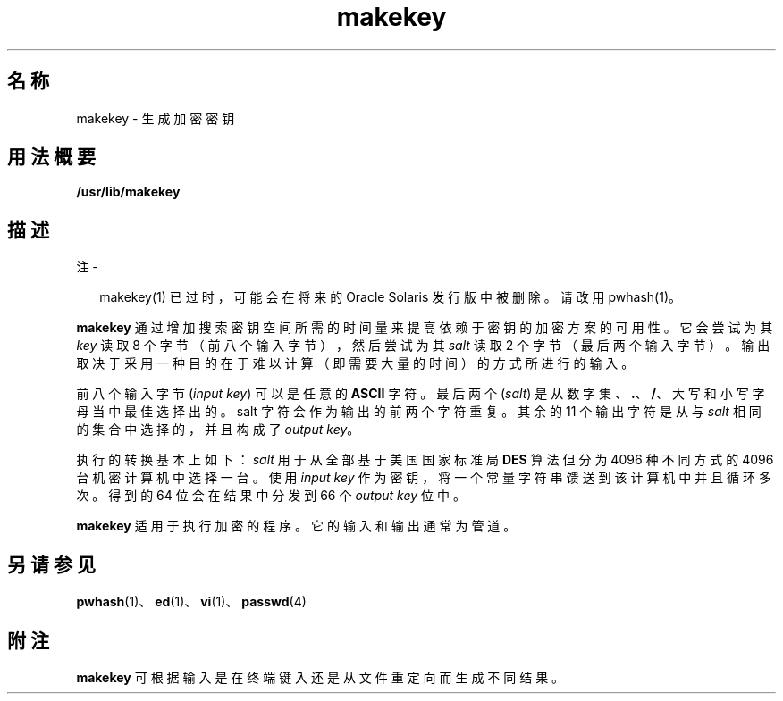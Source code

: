 '\" te
.\" Portions Copyright (c) 2008, 2015, Oracle and/or its affiliates.All rights reserved.
.\" Copyright 1989 AT&T
.TH makekey 1 "2015 年 6 月 2 日" "SunOS 5.11" "用户命令"
.SH 名称
makekey \- 生成加密密钥
.SH 用法概要
.LP
.nf
\fB/usr/lib/makekey\fR
.fi

.SH 描述
.LP
注 - 
.sp
.RS 2
makekey(1) 已过时，可能会在将来的 Oracle Solaris 发行版中被删除。请改用 pwhash(1)。
.RE
.sp
.LP
\fBmakekey\fR 通过增加搜索密钥空间所需的时间量来提高依赖于密钥的加密方案的可用性。它会尝试为其 \fIkey\fR 读取 8 个字节（前八个输入字节），然后尝试为其 \fIsalt\fR 读取 2 个字节（最后两个输入字节）。输出取决于采用一种目的在于难以计算（即需要大量的时间）的方式所进行的输入。
.sp
.LP
前八个输入字节 (\fIinput key\fR) 可以是任意的 \fBASCII\fR 字符。最后两个 (\fIsalt\fR) 是从数字集、\fB\&.\fR、\fB/\fR、大写和小写字母当中最佳选择出的。salt 字符会作为输出的前两个字符重复。其余的 11 个输出字符是从与 \fIsalt\fR 相同的集合中选择的，并且构成了 \fIoutput key\fR。
.sp
.LP
执行的转换基本上如下：\fIsalt\fR 用于从全部基于美国国家标准局 \fBDES\fR 算法但分为 4096 种不同方式的 4096 台机密计算机中选择一台。使用 \fIinput\fR\fI key\fR 作为密钥，将一个常量字符串馈送到该计算机中并且循环多次。 得到的 64 位会在结果中分发到 66 个 \fIoutput\fR \fIkey\fR 位中。
.sp
.LP
\fBmakekey\fR 适用于执行加密的程序。它的输入和输出通常为管道。
.SH 另请参见
.sp
.LP
\fBpwhash\fR(1)、\fBed\fR(1)、\fBvi\fR(1)、\fBpasswd\fR(4)
.SH 附注
.sp
.LP
\fBmakekey\fR 可根据输入是在终端键入还是从文件重定向而生成不同结果。
